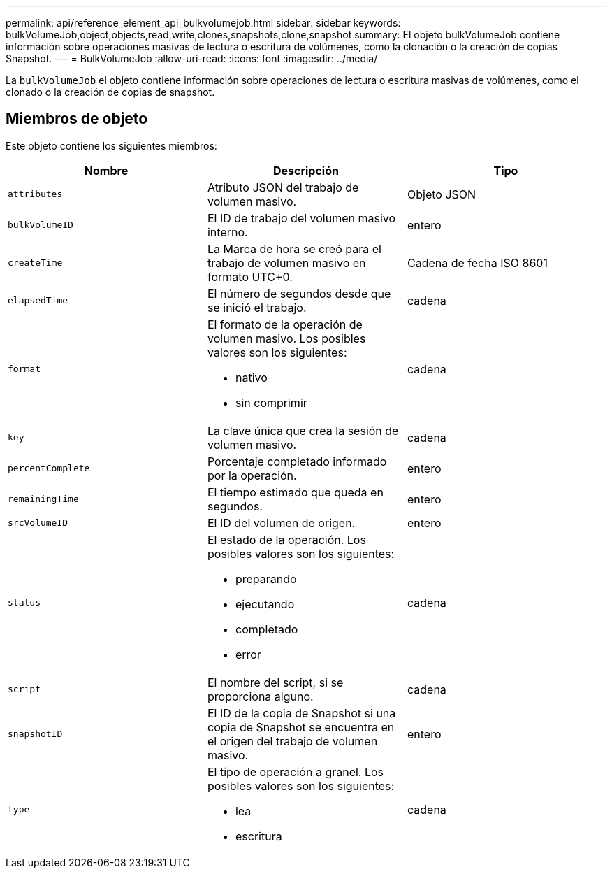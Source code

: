 ---
permalink: api/reference_element_api_bulkvolumejob.html 
sidebar: sidebar 
keywords: bulkVolumeJob,object,objects,read,write,clones,snapshots,clone,snapshot 
summary: El objeto bulkVolumeJob contiene información sobre operaciones masivas de lectura o escritura de volúmenes, como la clonación o la creación de copias Snapshot. 
---
= BulkVolumeJob
:allow-uri-read: 
:icons: font
:imagesdir: ../media/


[role="lead"]
La `bulkVolumeJob` el objeto contiene información sobre operaciones de lectura o escritura masivas de volúmenes, como el clonado o la creación de copias de snapshot.



== Miembros de objeto

Este objeto contiene los siguientes miembros:

|===
| Nombre | Descripción | Tipo 


 a| 
`attributes`
 a| 
Atributo JSON del trabajo de volumen masivo.
 a| 
Objeto JSON



 a| 
`bulkVolumeID`
 a| 
El ID de trabajo del volumen masivo interno.
 a| 
entero



 a| 
`createTime`
 a| 
La Marca de hora se creó para el trabajo de volumen masivo en formato UTC+0.
 a| 
Cadena de fecha ISO 8601



 a| 
`elapsedTime`
 a| 
El número de segundos desde que se inició el trabajo.
 a| 
cadena



 a| 
`format`
 a| 
El formato de la operación de volumen masivo. Los posibles valores son los siguientes:

* nativo
* sin comprimir

 a| 
cadena



 a| 
`key`
 a| 
La clave única que crea la sesión de volumen masivo.
 a| 
cadena



 a| 
`percentComplete`
 a| 
Porcentaje completado informado por la operación.
 a| 
entero



 a| 
`remainingTime`
 a| 
El tiempo estimado que queda en segundos.
 a| 
entero



 a| 
`srcVolumeID`
 a| 
El ID del volumen de origen.
 a| 
entero



 a| 
`status`
 a| 
El estado de la operación. Los posibles valores son los siguientes:

* preparando
* ejecutando
* completado
* error

 a| 
cadena



 a| 
`script`
 a| 
El nombre del script, si se proporciona alguno.
 a| 
cadena



 a| 
`snapshotID`
 a| 
El ID de la copia de Snapshot si una copia de Snapshot se encuentra en el origen del trabajo de volumen masivo.
 a| 
entero



 a| 
`type`
 a| 
El tipo de operación a granel. Los posibles valores son los siguientes:

* lea
* escritura

 a| 
cadena

|===